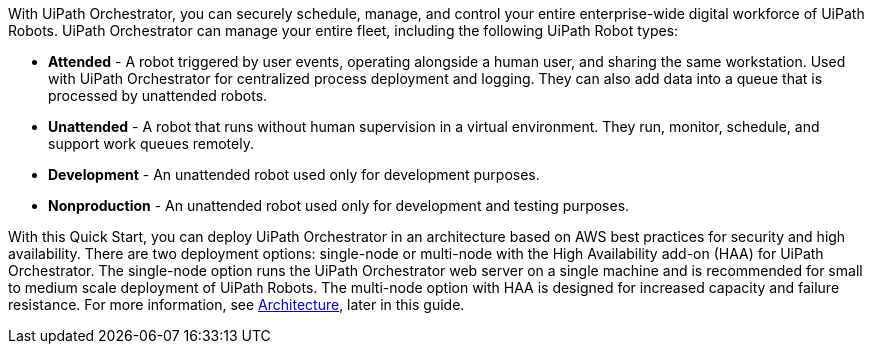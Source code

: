 // Replace the content in <>
// Briefly describe the software. Use consistent and clear branding. 
// Include the benefits of using the software on AWS, and provide details on usage scenarios.

With UiPath Orchestrator, you can securely schedule, manage, and control your entire enterprise-wide digital workforce of UiPath Robots. UiPath Orchestrator can manage your entire fleet, including the following UiPath Robot types: 

* *Attended* - A robot triggered by user events, operating alongside a human user, and sharing the same workstation. Used with UiPath Orchestrator for centralized process deployment and logging. They can also add data into a queue that is processed by unattended robots.
* *Unattended* - A robot that runs without human supervision in a virtual environment. They run, monitor, schedule, and support work queues remotely.
* *Development* - An unattended robot used only for development purposes.
* *Nonproduction* - An unattended robot used only for development and testing purposes.

With this Quick Start, you can deploy UiPath Orchestrator in an architecture based on AWS best practices for security and high availability. There are two deployment options: single-node or multi-node with the High Availability add-on (HAA) for UiPath Orchestrator. The single-node option runs the UiPath Orchestrator web server on a single machine and is recommended for small to medium scale deployment of UiPath Robots. The multi-node option with HAA is designed for increased capacity and failure resistance. For more information, see link:#_architecture[Architecture], later in this guide.



